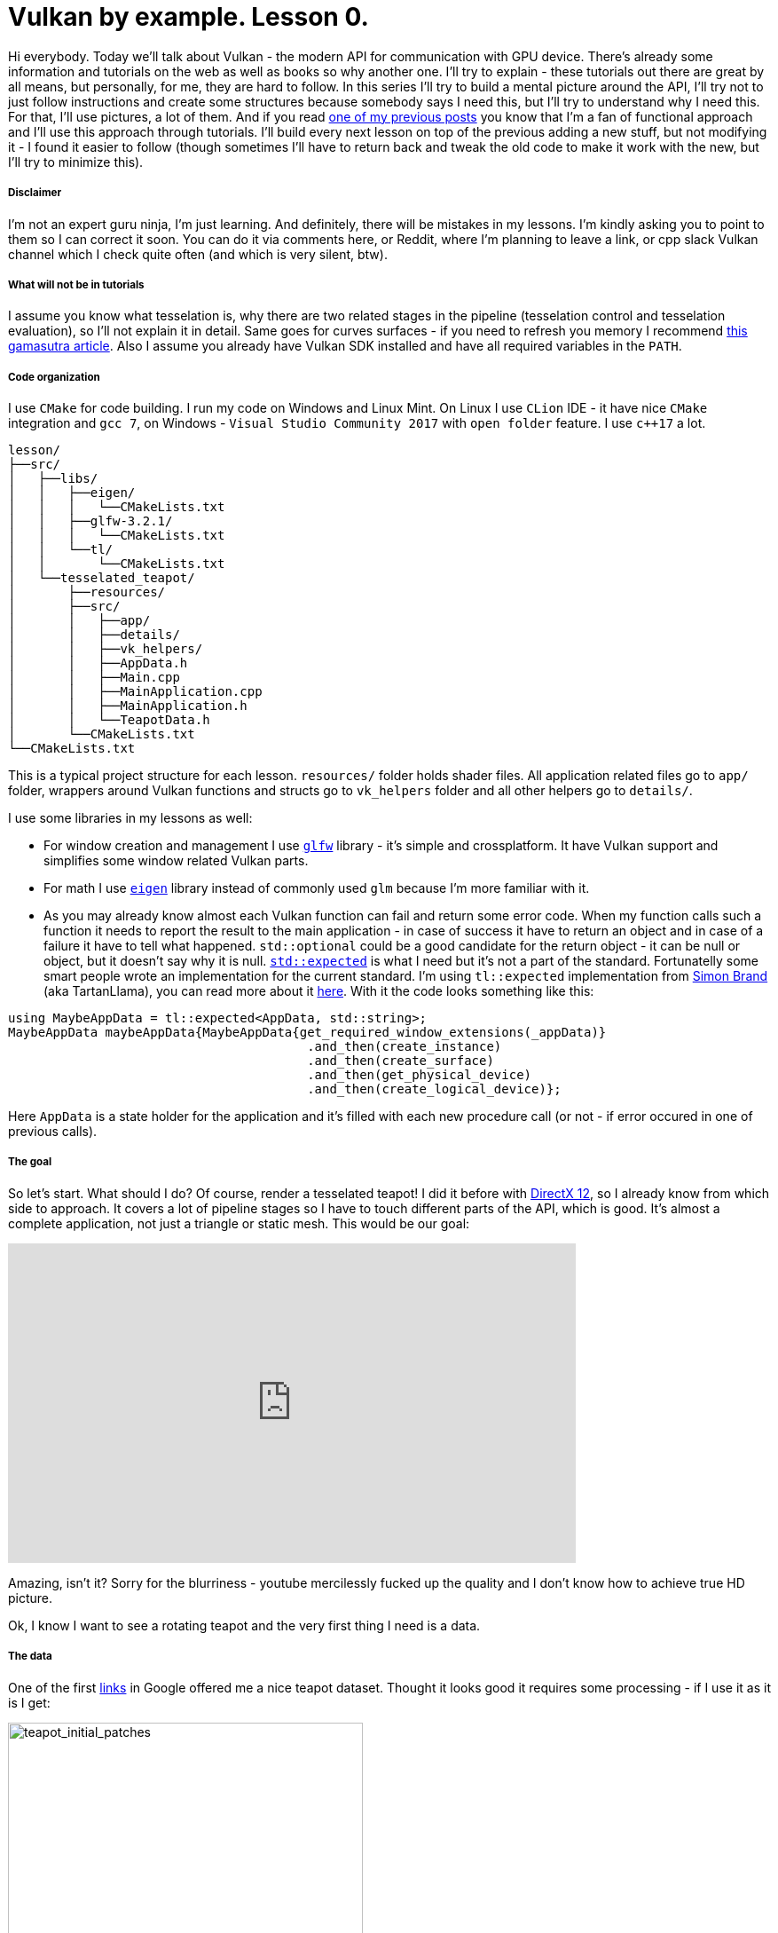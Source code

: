 = Vulkan by example. Lesson 0.
:hp-tags: c++, vulkan

Hi everybody. Today we’ll talk about Vulkan - the modern API for communication with GPU device. There's already some information and tutorials on the web as well as books so why another one. I’ll try to explain - these tutorials out there are great by all means, but personally, for me, they are hard to follow. In this series I’ll try to build a mental picture around the API, I’ll try not to just follow instructions and create some structures because somebody says I need this, but I’ll try to understand why I need this. For that, I’ll use pictures, a lot of them. And if you read https://nikitablack.github.io/2017/03/23/Functional-programming-in-c-by-example.html[one of my previous posts] you know that I’m a fan of functional approach and I’ll use this approach through tutorials. I’ll build every next lesson on top of the previous adding a new stuff, but not modifying it - I found it easier to follow (though sometimes I’ll have to return back and tweak the old code to make it work with the new, but I’ll try to minimize this).

===== Disclaimer
I'm not an expert guru ninja, I'm just learning. And definitely, there will be mistakes in my lessons. I'm kindly asking you to point to them so I can correct it soon. You can do it via comments here, or Reddit, where I'm planning to leave a link, or cpp slack Vulkan channel which I check quite often (and which is very silent, btw).

===== What will not be in tutorials
I assume you know what tesselation is, why there are two related stages in the pipeline (tesselation control and tesselation evaluation), so I'll not explain it in detail. Same goes for curves surfaces - if you need to refresh you memory I recommend http://www.gamasutra.com/view/feature/131755/curved_surfaces_using_bzier_.php[this gamasutra article]. Also I assume you already have Vulkan SDK installed and have all required variables in the `PATH`.

===== Code organization
I use `CMake` for code building. I run my code on Windows and Linux Mint. On Linux I use `CLion` IDE - it have nice `CMake` integration and `gcc 7`, on Windows - `Visual Studio Community 2017` with `open folder` feature. I use `c++17` a lot.

----
lesson/
├──src/
│   ├──libs/
│   │   ├──eigen/
│   │   │   └──CMakeLists.txt
│   │   ├──glfw-3.2.1/
│   │   │   └──CMakeLists.txt
│   │   └──tl/
│   │       └──CMakeLists.txt
│   └──tesselated_teapot/
│       ├──resources/
│       ├──src/
│       │   ├──app/
│       │   ├──details/
│       │   ├──vk_helpers/
│       │   ├──AppData.h
│       │   ├──Main.cpp
│       │   ├──MainApplication.cpp
│       │   ├──MainApplication.h
│       │   └──TeapotData.h
│       └──CMakeLists.txt
└──CMakeLists.txt
----
This is a typical project structure for each lesson. `resources/` folder holds shader files. All application related files go to `app/` folder, wrappers around Vulkan functions and structs go to `vk_helpers` folder and all other helpers go to `details/`.

I use some libraries in my lessons as well:

- For window creation and management I use http://www.glfw.org/[`glfw`] library - it's simple and crossplatform. It have Vulkan support and simplifies some window related Vulkan parts.
- For math I use http://eigen.tuxfamily.org/index.php[`eigen`] library instead of commonly used `glm` because I'm more familiar with it.
- As you may already know almost each Vulkan function can fail and return some error code. When my function calls such a function it needs to report the result to the main application - in case of success it have to return an object and in case of a failure it have to tell what happened. `std::optional` could be a good candidate for the return object - it can be null or object, but it doesn't say why it is null. http://www.open-std.org/jtc1/sc22/wg21/docs/papers/2017/p0323r4.html[`std::expected`] is what I need but it's not a part of the standard. Fortunatelly some smart people wrote an implementation for the current standard. I'm using `tl::expected` implementation from https://blog.tartanllama.xyz/[Simon Brand] (aka TartanLlama), you can read more about it https://blog.tartanllama.xyz/optional-expected/[here]. With it the code looks something like this:

[source,cpp]
----
using MaybeAppData = tl::expected<AppData, std::string>;
MaybeAppData maybeAppData{MaybeAppData{get_required_window_extensions(_appData)}
	                          	.and_then(create_instance)
	                          	.and_then(create_surface)
	                          	.and_then(get_physical_device)
	                          	.and_then(create_logical_device)};
----
Here `AppData` is a state holder for the application and it's filled with each new procedure call (or not - if error occured in one of previous calls).

===== The goal
So let's start. What should I do? Of course, render a tesselated teapot! I did it before with https://nikitablack.github.io/2016/07/23/Direct-X-12-by-example.html[DirectX 12], so I already know from which side to approach. It covers a lot of pipeline stages so I have to touch different parts of the API, which is good. It's almost a complete application, not just a triangle or static mesh. This would be our goal:

video::8RCWeKLlVew[youtube, width=640, height=360]

Amazing, isn't it? Sorry for the blurriness - youtube mercilessly fucked up the quality and I don't know how to achieve true HD picture.

Ok, I know I want to see a rotating teapot and the very first thing I need is a data.

===== The data
One of the first https://www.sjbaker.org/wiki/index.php?title=The_History_of_The_Teapot[links] in Google offered me a nice teapot dataset. Thought it looks good it requires some processing - if I use it as it is I get:

image::https://raw.githubusercontent.com/nikitablack/articles_stuff/master/vulkan_by_example/lesson_0/teapot_initial_patches.png["teapot_initial_patches", 400]

The initial data describes only a fraction of the teapot and have to be repeated - the body part have to be rotated 3 times and the handle and the spout have to be mirrored. For duplicated objects I just added additional indices - _almost_ copies of corresponding parts. For example, the rim patch is presented by 16 indices (I'm using 16-point patches) - `102, 103, 104, 105, 4, 5, 6, 7, 8, 9, 10, 11, 12, 13, 14, 15` - and represents the quarter of the teapot rim. As you can see only adding copy of indices will not work - I'll end up rendering the same patch in the same place. That's why I have to introduce another vector with patches transformations. Now the original rim patch will be rendered with identity transform, the next one - with 90 deg rotation, the next next one - with 180 deg rotation, and so on. For mirrored parts it's a little bit harder - if I just make a copy of indices and a use a mirror matrix (which basically a scale matrix) - the winding order will chage. On the following picture I tried to visualize a problem.

image::https://raw.githubusercontent.com/nikitablack/articles_stuff/master/vulkan_by_example/lesson_0/indices_mirror.png["teapot_initial_patches", 321]

Here the right triangle's face points in the positive `x` direction. It's clockwise indices are `1-2-3`. Now if I mirror the triangle and want it to face in the negative `x` direction, I can't use `1'-2'-3'` anymore - I need to change the order to `1'-3'-2'` or change the winding order to counter clockwise. That's I have to tweak indices a bit if I use use mirror matrix.

In the end I store all the data in `TeapotData.h` file - 28 patches in total. For visualisation I also added a vector with colors. Later in shader with patch id (and I know this id - the runtime kindly provides it) I will sample transforms and colors and apply the changes for corresponding patch.
